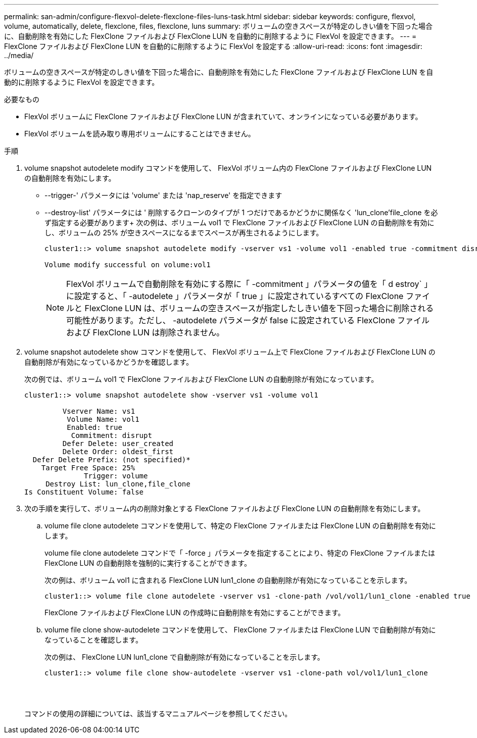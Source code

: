 ---
permalink: san-admin/configure-flexvol-delete-flexclone-files-luns-task.html 
sidebar: sidebar 
keywords: configure, flexvol, volume, automatically, delete, flexclone, files, flexclone, luns 
summary: ボリュームの空きスペースが特定のしきい値を下回った場合に、自動削除を有効にした FlexClone ファイルおよび FlexClone LUN を自動的に削除するように FlexVol を設定できます。 
---
= FlexClone ファイルおよび FlexClone LUN を自動的に削除するように FlexVol を設定する
:allow-uri-read: 
:icons: font
:imagesdir: ../media/


[role="lead"]
ボリュームの空きスペースが特定のしきい値を下回った場合に、自動削除を有効にした FlexClone ファイルおよび FlexClone LUN を自動的に削除するように FlexVol を設定できます。

.必要なもの
* FlexVol ボリュームに FlexClone ファイルおよび FlexClone LUN が含まれていて、オンラインになっている必要があります。
* FlexVol ボリュームを読み取り専用ボリュームにすることはできません。


.手順
. volume snapshot autodelete modify コマンドを使用して、 FlexVol ボリューム内の FlexClone ファイルおよび FlexClone LUN の自動削除を有効にします。
+
** --trigger-' パラメータには 'volume' または 'nap_reserve' を指定できます
** --destroy-list' パラメータには ' 削除するクローンのタイプが 1 つだけであるかどうかに関係なく 'lun_clone'file_clone を必ず指定する必要があります+ 次の例は、ボリューム vol1 で FlexClone ファイルおよび FlexClone LUN の自動削除を有効にし、ボリュームの 25% が空きスペースになるまでスペースが再生されるようにします。
+
[listing]
----
cluster1::> volume snapshot autodelete modify -vserver vs1 -volume vol1 -enabled true -commitment disrupt -trigger volume -target-free-space 25 -destroy-list lun_clone,file_clone

Volume modify successful on volume:vol1
----
+
[NOTE]
====
FlexVol ボリュームで自動削除を有効にする際に「 -commitment 」パラメータの値を「 d estroy` 」に設定すると、「 -autodelete 」パラメータが「 true 」に設定されているすべての FlexClone ファイルと FlexClone LUN は、ボリュームの空きスペースが指定したしきい値を下回った場合に削除される可能性があります。ただし、 -autodelete パラメータが false に設定されている FlexClone ファイルおよび FlexClone LUN は削除されません。

====


. volume snapshot autodelete show コマンドを使用して、 FlexVol ボリューム上で FlexClone ファイルおよび FlexClone LUN の自動削除が有効になっているかどうかを確認します。
+
次の例では、ボリューム vol1 で FlexClone ファイルおよび FlexClone LUN の自動削除が有効になっています。

+
[listing]
----
cluster1::> volume snapshot autodelete show -vserver vs1 -volume vol1

         Vserver Name: vs1
          Volume Name: vol1
          Enabled: true
           Commitment: disrupt
         Defer Delete: user_created
         Delete Order: oldest_first
  Defer Delete Prefix: (not specified)*
    Target Free Space: 25%
              Trigger: volume
     Destroy List: lun_clone,file_clone
Is Constituent Volume: false
----
. 次の手順を実行して、ボリューム内の削除対象とする FlexClone ファイルおよび FlexClone LUN の自動削除を有効にします。
+
.. volume file clone autodelete コマンドを使用して、特定の FlexClone ファイルまたは FlexClone LUN の自動削除を有効にします。
+
volume file clone autodelete コマンドで「 -force 」パラメータを指定することにより、特定の FlexClone ファイルまたは FlexClone LUN の自動削除を強制的に実行することができます。

+
次の例は、ボリューム vol1 に含まれる FlexClone LUN lun1_clone の自動削除が有効になっていることを示します。

+
[listing]
----
cluster1::> volume file clone autodelete -vserver vs1 -clone-path /vol/vol1/lun1_clone -enabled true
----
+
FlexClone ファイルおよび FlexClone LUN の作成時に自動削除を有効にすることができます。

.. volume file clone show-autodelete コマンドを使用して、 FlexClone ファイルまたは FlexClone LUN で自動削除が有効になっていることを確認します。
+
次の例は、 FlexClone LUN lun1_clone で自動削除が有効になっていることを示します。

+
[listing]
----
cluster1::> volume file clone show-autodelete -vserver vs1 -clone-path vol/vol1/lun1_clone
															Vserver Name: vs1
															Clone Path: vol/vol1/lun1_clone
															**Autodelete Enabled: true**
----


+
コマンドの使用の詳細については、該当するマニュアルページを参照してください。


